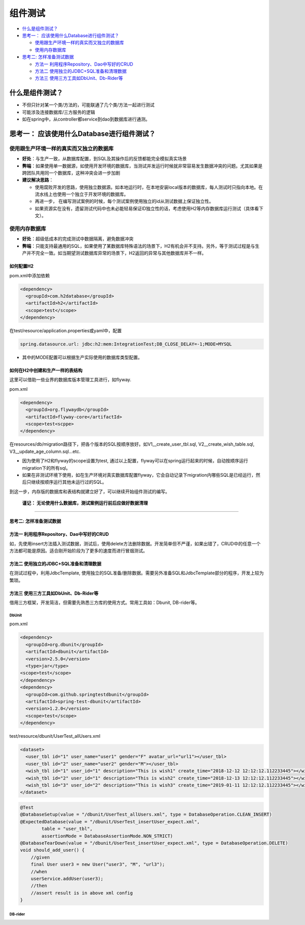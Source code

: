 组件测试
==========================

*  `什么是组件测试？`_
* `思考一： 应该使用什么Database进行组件测试？`_
  
  * `使用跟生产环境一样的真实而又独立的数据库`_
  * `使用内存数据库`_
 
* `思考二: 怎样准备测试数据`_
  
  * `方法一 利用程序Repository、Dao中写好的CRUD`_
  * `方法二 使用独立的JDBC+SQL准备和清理数据`_
  * `方法三 使用三方工具如DbUnit、Db-Rider等`_



什么是组件测试？
------------------

* 不但只针对某一个类/方法的，可能联通了几个类/方法一起进行测试
* 可能涉及连接数据库/三方服务的逻辑
* 如在spring中，从controller都service到dao到数据库进行通测。


.. image:: ../../../images/component_test.png
  :width: 500px


思考一： 应该使用什么Database进行组件测试？
---------------------------------------------

使用跟生产环境一样的真实而又独立的数据库
""""""""""""""""""""""""""""""""""""""
  
- **好处**：与生产一致，从数据库配置，到SQL及其操作后的反馈都能完全模拟真实场景
- **弊端**：如果使用单一数据源，如使用开发环境的数据库，当测试并发运行时候就非常容易发生数据冲突的问题。尤其如果是跨团队共用同一个数据库，这种冲突会进一步加剧
- **建议解决思路**：
    
  * 使用腐败开发的思路，使用独立数据源。如本地运行时，在本地安装local版本的数据库，每人测试时只指向本地。在流水线上也使用一个独立于开发环境的数据库。
  * 再进一步， 在编写测试案例的时候，每个测试案例使用独立的id从测试数据上保证独立性。
  * 如果资源实在没有，遗留测试代码中也未必能轻易保证ID独立性的话，考虑使用H2等内存数据库运行测试（具体看下文）。
  
使用内存数据库
""""""""""""""""""""""""""""""""""""""
  
- **好处**：超级低成本的完成测试中数据隔离，避免数据冲突
- **弊端**：只能支持最通用的SQL，如果使用了某数据库特殊语法的场景下，H2有机会并不支持。另外，等于测试过程是与生产并不完全一致。如当期望测试数据库异常的场景下，H2返回的异常与其他数据库并不一样。

如何配置H2
^^^^^^^^^^^^^^^^

pom.xml中添加依赖

.. code-block:: xml
  
  <dependency>
    <groupId>com.h2database</groupId>
    <artifactId>h2</artifactId>
    <scope>test</scope>
  </dependency>

在test/resource/application.properties或yaml中，配置

.. code-block:: yaml
  
  spring.datasource.url: jdbc:h2:mem:IntegrationTest;DB_CLOSE_DELAY=-1;MODE=MYSQL

* 其中的MODE配置可以根据生产实际使用的数据库类型配置。


如何在H2中创建和生产一样的表结构
^^^^^^^^^^^^^^^^^^^^^^^^^^^^^^^^^

这里可以借助一些业界的数据库版本管理工具进行，如flyway.

pom.xml

.. code-block:: xml
  
  <dependency>
    <groupId>org.flywaydb</groupId>
    <artifactId>flyway-core</artifactId>
    <scope>test<scppe>
  </dependency>

在resources/db/migration路径下，把各个版本的SQL按顺序放好。如V1__create_user_tbl.sql, V2__create_wish_table.sql, V3__update_age_column.sql...etc.

* 因为使用了H2和flyway的scope设置为test, 通过以上配置，flyway可以在spring运行起来的时候，自动按顺序运行migration下的所有sql。
* 如果在非测试环境下使用，如在生产环境对真实数据库配置flyway，它会自动记录下migration内哪些SQL是已经运行，然后只继续按顺序运行其他未运行过的SQL。

到这一步，内存版的数据库和表结构就建立好了，可以继续开始组件测试的编写。
  
  **谨记： 无论使用什么数据库，测试案例运行前后应做好数据清理**

-----------------------------


**思考二: 怎样准备测试数据**
^^^^^^^^^^^^^^^^^^^^^^^^^^^^^^^^^^^


方法一 利用程序Repository、Dao中写好的CRUD
^^^^^^^^^^^^^^^^^^^^^^^^^^^^^^^^^^^^^^^^^^^^^^^
  
如，先使用insert方法插入测试数据，测试后，使用delete方法删除数据。开发简单但不严谨，如果出错了，CRUD中的任意一个方法都可能是原因。适合刚开始阶段为了更多的速度而进行冒烟测试。

方法二 使用独立的JDBC+SQL准备和清理数据
^^^^^^^^^^^^^^^^^^^^^^^^^^^^^^^^^^^^^^^^^^

在测试过程中，利用JdbcTemplate, 使用独立的SQL准备/删除数据。需要另外准备SQL和JdbcTemplate部分的程序，开发上较为繁琐。


方法三 使用三方工具如DbUnit、Db-Rider等
^^^^^^^^^^^^^^^^^^^^^^^^^^^^^^^^^^^^^^^^^^^^^^

借用三方框架，开发简洁，但需要先熟悉三方库的使用方式。常用工具如：Dbunit, DB-rider等。

DbUnit
+++++++++++++

pom.xml

.. code-block:: xml
  
  <dependency>
    <groupId>org.dbunit</groupId>
    <artifactId>dbunit</artifactId>
    <version>2.5.0</version>
    <type>jar</type>
  <scope>test</scope>
  </dependency>
  <dependency>
    <groupId>com.github.springtestdbunit</groupId>
    <artifactId>spring-test-dbunit</artifactId>
    <version>1.2.0</version>
    <scope>test</scope>
  </dependency>

test/resource/dbunit/UserTest_allUsers.xml

.. code-block:: xml
  
  <dataset>
    <user_tbl id="1" user_name="user1" gender="F" avatar_url="url1"></user_tbl>
    <user_tbl id="2" user_name="user2" gender="M"></user_tbl>
    <wish_tbl id="1" user_id="1" description="This is wish1" create_time="2018-12-12 12:12:12.112233445"></wish_tbl>
    <wish_tbl id="2" user_id="1" description="This is wish2" create_time="2018-12-13 12:12:12.112233445"></wish_tbl>
    <wish_tbl id="3" user_id="2" description="This is wish3" create_time="2019-01-11 12:12:12.112233445"></wish_tbl>
  </dataset>

.. code-block:: java
  
    @Test
    @DatabaseSetup(value = "/dbunit/UserTest_allUsers.xml", type = DatabaseOperation.CLEAN_INSERT)
    @ExpectedDatabase(value = "/dbunit/UserTest_insertUser_expect.xml",
            table = "user_tbl",
            assertionMode = DatabaseAssertionMode.NON_STRICT)
    @DatabaseTearDown(value = "/dbunit/UserTest_insertUser_expect.xml", type = DatabaseOperation.DELETE)
    void should_add_user() {
        //given
        final User user3 = new User("user3", "M", "url3");
        //when
        userService.addUser(user3);
        //then
        //assert result is in above xml config
    }

DB-rider
+++++++++++++++++
















